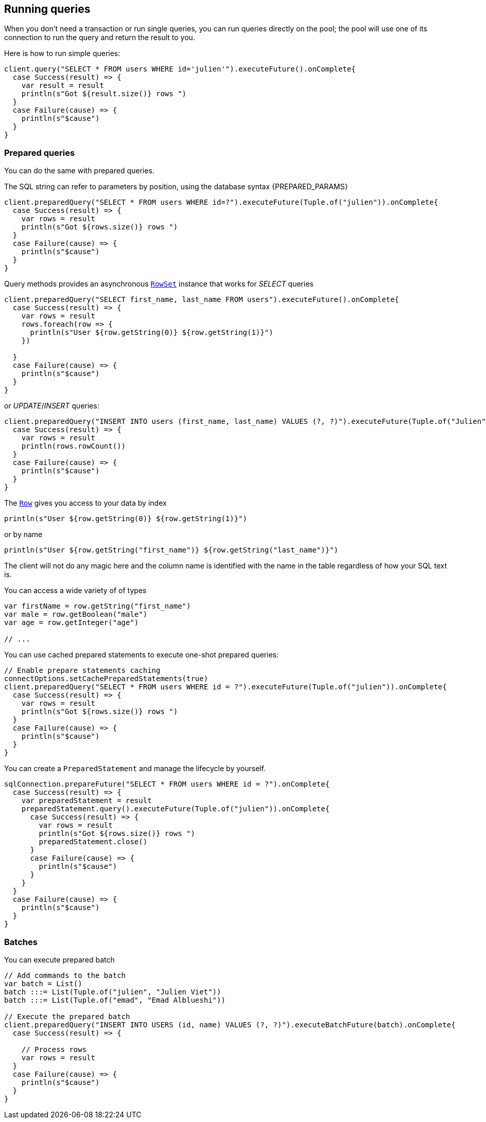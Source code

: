 == Running queries

When you don't need a transaction or run single queries, you can run queries directly on the pool; the pool
will use one of its connection to run the query and return the result to you.

Here is how to run simple queries:

[source,scala]
----
client.query("SELECT * FROM users WHERE id='julien'").executeFuture().onComplete{
  case Success(result) => {
    var result = result
    println(s"Got ${result.size()} rows ")
  }
  case Failure(cause) => {
    println(s"$cause")
  }
}

----

=== Prepared queries

You can do the same with prepared queries.

The SQL string can refer to parameters by position, using the database syntax {PREPARED_PARAMS}

[source,scala]
----
client.preparedQuery("SELECT * FROM users WHERE id=?").executeFuture(Tuple.of("julien")).onComplete{
  case Success(result) => {
    var rows = result
    println(s"Got ${rows.size()} rows ")
  }
  case Failure(cause) => {
    println(s"$cause")
  }
}

----

Query methods provides an asynchronous `link:../../scaladocs/io/vertx/scala/sqlclient/RowSet.html[RowSet]` instance that works for _SELECT_ queries

[source,scala]
----
client.preparedQuery("SELECT first_name, last_name FROM users").executeFuture().onComplete{
  case Success(result) => {
    var rows = result
    rows.foreach(row => {
      println(s"User ${row.getString(0)} ${row.getString(1)}")
    })

  }
  case Failure(cause) => {
    println(s"$cause")
  }
}

----

or _UPDATE_/_INSERT_ queries:

[source,scala]
----
client.preparedQuery("INSERT INTO users (first_name, last_name) VALUES (?, ?)").executeFuture(Tuple.of("Julien", "Viet")).onComplete{
  case Success(result) => {
    var rows = result
    println(rows.rowCount())
  }
  case Failure(cause) => {
    println(s"$cause")
  }
}

----

The `link:../../scaladocs/io/vertx/scala/sqlclient/Row.html[Row]` gives you access to your data by index

[source,scala]
----
println(s"User ${row.getString(0)} ${row.getString(1)}")

----

or by name

[source,scala]
----
println(s"User ${row.getString("first_name")} ${row.getString("last_name")}")

----

The client will not do any magic here and the column name is identified with the name in the table regardless of how your SQL text is.

You can access a wide variety of of types

[source,scala]
----

var firstName = row.getString("first_name")
var male = row.getBoolean("male")
var age = row.getInteger("age")

// ...


----

You can use cached prepared statements to execute one-shot prepared queries:

[source,scala]
----

// Enable prepare statements caching
connectOptions.setCachePreparedStatements(true)
client.preparedQuery("SELECT * FROM users WHERE id = ?").executeFuture(Tuple.of("julien")).onComplete{
  case Success(result) => {
    var rows = result
    println(s"Got ${rows.size()} rows ")
  }
  case Failure(cause) => {
    println(s"$cause")
  }
}

----

You can create a `PreparedStatement` and manage the lifecycle by yourself.

[source,scala]
----
sqlConnection.prepareFuture("SELECT * FROM users WHERE id = ?").onComplete{
  case Success(result) => {
    var preparedStatement = result
    preparedStatement.query().executeFuture(Tuple.of("julien")).onComplete{
      case Success(result) => {
        var rows = result
        println(s"Got ${rows.size()} rows ")
        preparedStatement.close()
      }
      case Failure(cause) => {
        println(s"$cause")
      }
    }
  }
  case Failure(cause) => {
    println(s"$cause")
  }
}

----

=== Batches

You can execute prepared batch

[source,scala]
----

// Add commands to the batch
var batch = List()
batch :::= List(Tuple.of("julien", "Julien Viet"))
batch :::= List(Tuple.of("emad", "Emad Alblueshi"))

// Execute the prepared batch
client.preparedQuery("INSERT INTO USERS (id, name) VALUES (?, ?)").executeBatchFuture(batch).onComplete{
  case Success(result) => {

    // Process rows
    var rows = result
  }
  case Failure(cause) => {
    println(s"$cause")
  }
}

----